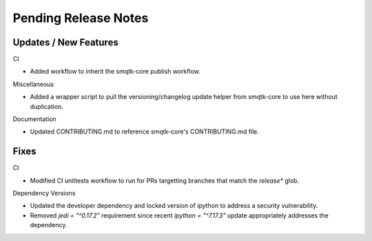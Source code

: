 Pending Release Notes
=====================

Updates / New Features
----------------------

CI

* Added workflow to inherit the smqtk-core publish workflow.

Miscellaneous

* Added a wrapper script to pull the versioning/changelog update helper from
  smqtk-core to use here without duplication.

Documentation

* Updated CONTRIBUTING.md to reference smqtk-core's CONTRIBUTING.md file.

Fixes
-----

CI

* Modified CI unittests workflow to run for PRs targetting branches that match
  the `release*` glob.

Dependency Versions

* Updated the developer dependency and locked version of ipython to address a
  security vulnerability.

* Removed `jedi = "^0.17.2"` requirement since recent `ipython = "^7.17.3"`
  update appropriately addresses the dependency.
